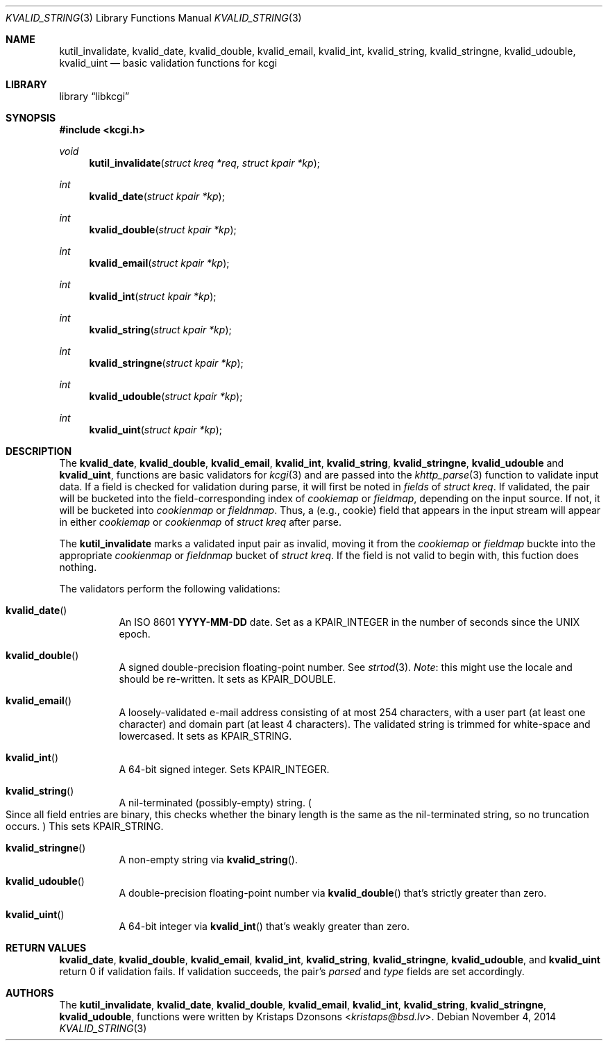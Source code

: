 .\"	$Id$
.\"
.\" Copyright (c) 2014 Kristaps Dzonsons <kristaps@bsd.lv>
.\"
.\" Permission to use, copy, modify, and distribute this software for any
.\" purpose with or without fee is hereby granted, provided that the above
.\" copyright notice and this permission notice appear in all copies.
.\"
.\" THE SOFTWARE IS PROVIDED "AS IS" AND THE AUTHOR DISCLAIMS ALL WARRANTIES
.\" WITH REGARD TO THIS SOFTWARE INCLUDING ALL IMPLIED WARRANTIES OF
.\" MERCHANTABILITY AND FITNESS. IN NO EVENT SHALL THE AUTHOR BE LIABLE FOR
.\" ANY SPECIAL, DIRECT, INDIRECT, OR CONSEQUENTIAL DAMAGES OR ANY DAMAGES
.\" WHATSOEVER RESULTING FROM LOSS OF USE, DATA OR PROFITS, WHETHER IN AN
.\" ACTION OF CONTRACT, NEGLIGENCE OR OTHER TORTIOUS ACTION, ARISING OUT OF
.\" OR IN CONNECTION WITH THE USE OR PERFORMANCE OF THIS SOFTWARE.
.\"
.Dd $Mdocdate: November 4 2014 $
.Dt KVALID_STRING 3
.Os
.Sh NAME
.Nm kutil_invalidate ,
.Nm kvalid_date ,
.Nm kvalid_double ,
.Nm kvalid_email ,
.Nm kvalid_int ,
.Nm kvalid_string ,
.Nm kvalid_stringne ,
.Nm kvalid_udouble ,
.Nm kvalid_uint
.Nd basic validation functions for kcgi
.Sh LIBRARY
.Lb libkcgi
.Sh SYNOPSIS
.In kcgi.h
.Ft void
.Fn kutil_invalidate "struct kreq *req" "struct kpair *kp"
.Ft int
.Fn kvalid_date "struct kpair *kp"
.Ft int
.Fn kvalid_double "struct kpair *kp"
.Ft int
.Fn kvalid_email "struct kpair *kp"
.Ft int
.Fn kvalid_int "struct kpair *kp"
.Ft int
.Fn kvalid_string "struct kpair *kp"
.Ft int
.Fn kvalid_stringne "struct kpair *kp"
.Ft int
.Fn kvalid_udouble "struct kpair *kp"
.Ft int
.Fn kvalid_uint "struct kpair *kp"
.Sh DESCRIPTION
The
.Nm kvalid_date ,
.Nm kvalid_double ,
.Nm kvalid_email ,
.Nm kvalid_int ,
.Nm kvalid_string ,
.Nm kvalid_stringne ,
.Nm kvalid_udouble
and
.Nm kvalid_uint ,
functions are basic validators for
.Xr kcgi 3
and are passed into the
.Xr khttp_parse 3
function to validate input data.
If a field is checked for validation during parse, it will first be
noted in
.Va fields
of
.Vt "struct kreq" .
If validated, the pair will be bucketed into the field-corresponding
index of
.Va cookiemap
or
.Va fieldmap ,
depending on the input source.
If not, it will be bucketed into
.Va cookienmap
or
.Va fieldnmap .
Thus, a (e.g., cookie) field that appears in the input stream will
appear in either
.Va cookiemap
or
.Va cookienmap
of
.Vt "struct kreq"
after parse.
.Pp
The
.Nm kutil_invalidate
marks a validated input pair as invalid, moving it from the
.Va cookiemap
or
.Va fieldmap
buckte into the appropriate
.Va cookienmap
or
.Va fieldnmap
bucket of
.Vt "struct kreq" .
If the field is not valid to begin with, this fuction does nothing.
.Pp
The validators perform the following validations:
.Bl -tag -width Ds
.It Fn kvalid_date
An ISO 8601
.Li YYYY-MM-DD
date.
Set as a
.Dv KPAIR_INTEGER
in the number of seconds since the UNIX epoch.
.It Fn kvalid_double
A signed double-precision floating-point number.
See
.Xr strtod 3 .
.Em Note :
this might use the locale and should be re-written.
It sets as
.Dv KPAIR_DOUBLE .
.It Fn kvalid_email
A loosely-validated e-mail address consisting of at most 254 characters,
with a user part (at least one character) and domain part (at least 4
characters).
The validated string is trimmed for white-space and lowercased.
It sets as
.Dv KPAIR_STRING .
.It Fn kvalid_int
A 64-bit signed integer.
Sets
.Dv KPAIR_INTEGER .
.It Fn kvalid_string
A nil-terminated (possibly-empty) string.
.Po
Since all field entries are binary, this checks whether the binary
length is the same as the nil-terminated string, so no truncation
occurs.
.Pc
This sets
.Dv KPAIR_STRING .
.It Fn kvalid_stringne
A non-empty string via
.Fn kvalid_string .
.It Fn kvalid_udouble
A double-precision floating-point number via
.Fn kvalid_double
that's strictly greater than zero.
.It Fn kvalid_uint
A 64-bit integer via
.Fn kvalid_int
that's weakly greater than zero.
.El
.Sh RETURN VALUES
.Nm kvalid_date ,
.Nm kvalid_double ,
.Nm kvalid_email ,
.Nm kvalid_int ,
.Nm kvalid_string ,
.Nm kvalid_stringne ,
.Nm kvalid_udouble ,
and
.Nm kvalid_uint
return 0 if validation fails.
If validation succeeds, the pair's
.Va parsed
and
.Va type
fields are set accordingly.
.Sh AUTHORS
The
.Nm kutil_invalidate ,
.Nm kvalid_date ,
.Nm kvalid_double ,
.Nm kvalid_email ,
.Nm kvalid_int ,
.Nm kvalid_string ,
.Nm kvalid_stringne ,
.Nm kvalid_udouble ,
functions were written by
.An Kristaps Dzonsons Aq Mt kristaps@bsd.lv .
